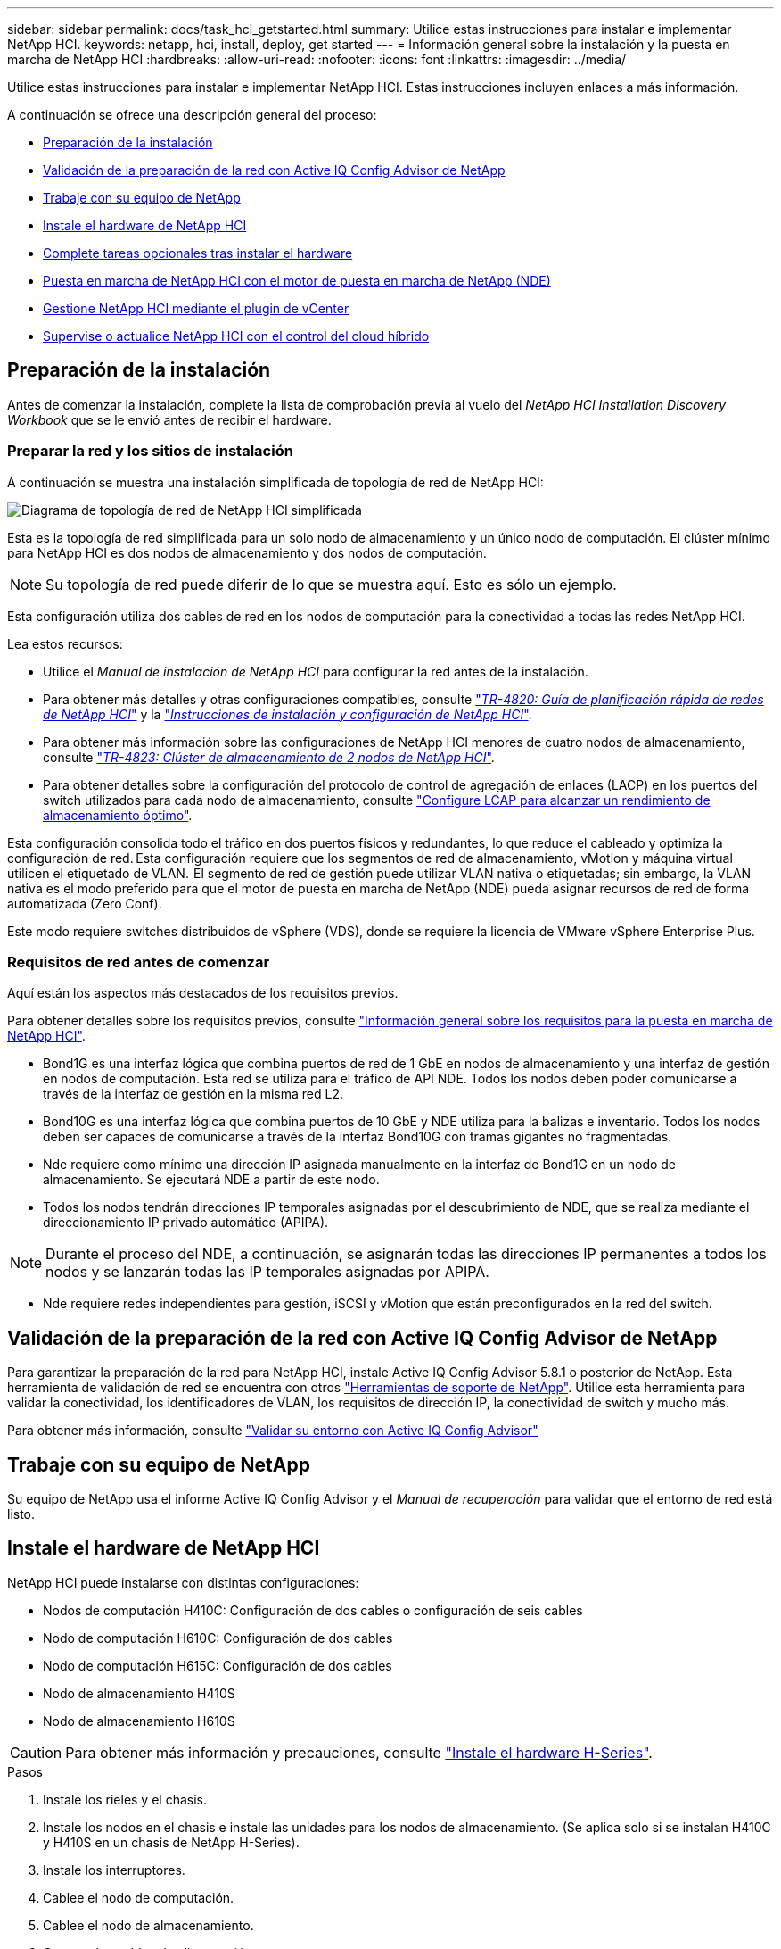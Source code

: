 ---
sidebar: sidebar 
permalink: docs/task_hci_getstarted.html 
summary: Utilice estas instrucciones para instalar e implementar NetApp HCI. 
keywords: netapp, hci, install, deploy, get started 
---
= Información general sobre la instalación y la puesta en marcha de NetApp HCI
:hardbreaks:
:allow-uri-read: 
:nofooter: 
:icons: font
:linkattrs: 
:imagesdir: ../media/


[role="lead"]
Utilice estas instrucciones para instalar e implementar NetApp HCI. Estas instrucciones incluyen enlaces a más información.

A continuación se ofrece una descripción general del proceso:

* <<Preparación de la instalación>>
* <<Validación de la preparación de la red con Active IQ Config Advisor de NetApp>>
* <<Trabaje con su equipo de NetApp>>
* <<Instale el hardware de NetApp HCI>>
* <<Complete tareas opcionales tras instalar el hardware>>
* <<Puesta en marcha de NetApp HCI con el motor de puesta en marcha de NetApp (NDE)>>
* <<Gestione NetApp HCI mediante el plugin de vCenter>>
* <<Supervise o actualice NetApp HCI con el control del cloud híbrido>>




== Preparación de la instalación

Antes de comenzar la instalación, complete la lista de comprobación previa al vuelo del _NetApp HCI Installation Discovery Workbook_ que se le envió antes de recibir el hardware.



=== Preparar la red y los sitios de instalación

A continuación se muestra una instalación simplificada de topología de red de NetApp HCI:

image::hci_topology_simple_network.png[Diagrama de topología de red de NetApp HCI simplificada]

Esta es la topología de red simplificada para un solo nodo de almacenamiento y un único nodo de computación. El clúster mínimo para NetApp HCI es dos nodos de almacenamiento y dos nodos de computación.


NOTE: Su topología de red puede diferir de lo que se muestra aquí. Esto es sólo un ejemplo.

Esta configuración utiliza dos cables de red en los nodos de computación para la conectividad a todas las redes NetApp HCI. 

Lea estos recursos:

* Utilice el _Manual de instalación de NetApp HCI_ para configurar la red antes de la instalación.
* Para obtener más detalles y otras configuraciones compatibles, consulte https://www.netapp.com/pdf.html?item=/media/9413-tr4820pdf.pdf["_TR-4820: Guía de planificación rápida de redes de NetApp HCI_"^] y la https://library.netapp.com/ecm/ecm_download_file/ECMLP2856176["_Instrucciones de instalación y configuración de NetApp HCI_"^].
* Para obtener más información sobre las configuraciones de NetApp HCI menores de cuatro nodos de almacenamiento, consulte https://www.netapp.com/pdf.html?item=/media/9489-tr-4823.pdf["_TR-4823: Clúster de almacenamiento de 2 nodos de NetApp HCI_"^].
* Para obtener detalles sobre la configuración del protocolo de control de agregación de enlaces (LACP) en los puertos del switch utilizados para cada nodo de almacenamiento, consulte link:hci_prereqs_LACP_configuration.html["Configure LCAP para alcanzar un rendimiento de almacenamiento óptimo"].


Esta configuración consolida todo el tráfico en dos puertos físicos y redundantes, lo que reduce el cableado y optimiza la configuración de red. Esta configuración requiere que los segmentos de red de almacenamiento, vMotion y máquina virtual utilicen el etiquetado de VLAN.  El segmento de red de gestión puede utilizar VLAN nativa o etiquetadas; sin embargo, la VLAN nativa es el modo preferido para que el motor de puesta en marcha de NetApp (NDE) pueda asignar recursos de red de forma automatizada (Zero Conf).

Este modo requiere switches distribuidos de vSphere (VDS), donde se requiere la licencia de VMware vSphere Enterprise Plus.  



=== Requisitos de red antes de comenzar

Aquí están los aspectos más destacados de los requisitos previos.

Para obtener detalles sobre los requisitos previos, consulte link:hci_prereqs_overview.html["Información general sobre los requisitos para la puesta en marcha de NetApp HCI"].

* Bond1G es una interfaz lógica que combina puertos de red de 1 GbE en nodos de almacenamiento y una interfaz de gestión en nodos de computación. Esta red se utiliza para el tráfico de API NDE. Todos los nodos deben poder comunicarse a través de la interfaz de gestión en la misma red L2.
* Bond10G es una interfaz lógica que combina puertos de 10 GbE y NDE utiliza para la balizas e inventario. Todos los nodos deben ser capaces de comunicarse a través de la interfaz Bond10G con tramas gigantes no fragmentadas.
* Nde requiere como mínimo una dirección IP asignada manualmente en la interfaz de Bond1G en un nodo de almacenamiento. Se ejecutará NDE a partir de este nodo.
* Todos los nodos tendrán direcciones IP temporales asignadas por el descubrimiento de NDE, que se realiza mediante el direccionamiento IP privado automático (APIPA).



NOTE: Durante el proceso del NDE, a continuación, se asignarán todas las direcciones IP permanentes a todos los nodos y se lanzarán todas las IP temporales asignadas por APIPA.

* Nde requiere redes independientes para gestión, iSCSI y vMotion que están preconfigurados en la red del switch.




== Validación de la preparación de la red con Active IQ Config Advisor de NetApp

Para garantizar la preparación de la red para NetApp HCI, instale Active IQ Config Advisor 5.8.1 o posterior de NetApp. Esta herramienta de validación de red se encuentra con otros link:https://mysupport.netapp.com/site/tools/tool-eula/5ddb829ebd393e00015179b2["Herramientas de soporte de NetApp"^]. Utilice esta herramienta para validar la conectividad, los identificadores de VLAN, los requisitos de dirección IP, la conectividad de switch y mucho más.

Para obtener más información, consulte link:hci_prereqs_task_validate_config_advisor.html["Validar su entorno con Active IQ Config Advisor"]



== Trabaje con su equipo de NetApp

Su equipo de NetApp usa el informe Active IQ Config Advisor y el _Manual de recuperación_ para validar que el entorno de red está listo.



== Instale el hardware de NetApp HCI

NetApp HCI puede instalarse con distintas configuraciones:

* Nodos de computación H410C: Configuración de dos cables o configuración de seis cables
* Nodo de computación H610C: Configuración de dos cables
* Nodo de computación H615C: Configuración de dos cables
* Nodo de almacenamiento H410S
* Nodo de almacenamiento H610S



CAUTION: Para obtener más información y precauciones, consulte link:task_hci_installhw.html["Instale el hardware H-Series"].

.Pasos
. Instale los rieles y el chasis.
. Instale los nodos en el chasis e instale las unidades para los nodos de almacenamiento. (Se aplica solo si se instalan H410C y H410S en un chasis de NetApp H-Series).
. Instale los interruptores.
. Cablee el nodo de computación.
. Cablee el nodo de almacenamiento.
. Conecte los cables de alimentación.
. Encienda los nodos NetApp HCI.




== Complete tareas opcionales tras instalar el hardware

Después de instalar el hardware de NetApp HCI, debe realizar algunas tareas opcionales y recomendadas.



=== Gestione la capacidad de almacenamiento en todos los chasis

Asegúrese de que la capacidad de almacenamiento esté dividida uniformemente en todos los chasis que contienen nodos de almacenamiento.



=== Configure IPMI para cada nodo

Después de haber montado en rack, cableado y encendido el hardware de NetApp HCI, es posible configurar el acceso de la interfaz de gestión de plataforma inteligente (IPMI) para cada nodo. Asigne una dirección IP a cada puerto IPMI y cambie la contraseña IPMI predeterminada del administrador en cuanto tenga acceso IPMI remoto al nodo.

Consulte link:hci_prereqs_final_prep.html["Configurar IPMI"].



== Puesta en marcha de NetApp HCI con el motor de puesta en marcha de NetApp (NDE)

La interfaz de usuario de NDE es la interfaz del asistente de software que se usa para instalar NetApp HCI.



=== Inicie la interfaz de usuario de NDE

NetApp HCI utiliza una dirección IPv4 de red de gestión de nodos de almacenamiento para el acceso inicial a NDE. Como práctica recomendada, conéctese desde el primer nodo de almacenamiento.

.Requisitos previos
* Ya asignó la dirección IP de red de gestión del nodo de almacenamiento inicial de forma manual o mediante DHCP.
* Debe tener acceso físico a la instalación de NetApp HCI.


.Pasos
. Si no conoce la IP de red de gestión de nodos de almacenamiento inicial, utilice la interfaz de usuario de terminal (TUI) a la que se accede mediante un teclado y link:task_nde_access_dhcp.html["Utilice un dispositivo USB"]un monitor en el nodo de almacenamiento o .
+
Para obtener más información, consulte link:concept_nde_access_overview.html["_Acceder al motor de puesta en marcha de NetApp_"].

. Si conoce la dirección IP, desde un explorador web, conéctese a la dirección Bond1G del nodo primario a través de HTTP, no de HTTPS.
+
*Ejemplo*: `http://<IP_address>:442/nde/`





=== Ponga en marcha NetApp HCI con la IU de NDE

. En el NDE, acepte los requisitos previos, marque el uso de Active IQ y acepte los acuerdos de licencia.
. De manera opcional, habilite Data Fabric File Services por ONTAP Select y acepte la licencia de ONTAP Select.
. Configure una puesta en marcha de vCenter nueva. Seleccione *Configure Using a Fully Qualified Domain Name* e introduzca tanto el nombre de dominio de vCenter Server como la dirección IP del servidor DNS.
+

NOTE: Se recomienda usar el enfoque de FQDN para la instalación de vCenter.

. Revise que la evaluación del inventario de todos los nodos se haya completado correctamente.
+
Ya se ha comprobado el nodo de almacenamiento que ejecuta NDE.

. Seleccione Todos los nodos y seleccione *Continuar*.
. Configure los ajustes de red. Consulte _Manual de instalación de NetApp HCI_ para obtener información sobre los valores que se deben utilizar.
. Seleccione el cuadro azul para iniciar el formulario fácil.
+
image::hci_nde_network_settings_ui.png[Página NDE Network Settings]

. En el formulario sencillo Configuración de red:
+
.. Escriba el prefijo de nombre. (Consulte los detalles del sistema del _NetApp HCI Installation Discovery Workbook_.)
.. Seleccione *No* para ¿Asignará ID de VLAN? (Se asignan posteriormente en la página principal Network Settings).
.. Escriba la subred CIDR, la puerta de enlace predeterminada y la dirección IP de inicio para las redes de gestión, vMotion e iSCSI según el libro. (Consulte la sección método de asignación IP del _NetApp HCI Installation Discovery Workbook_ para obtener información sobre estos valores).
.. Seleccione *Aplicar a la configuración de red*.


. Únete a un link:task_nde_join_existing_vsphere.html["VCenter existente"] (opcional).
. Registre los números de serie del nodo en el _NetApp HCI Installation Discovery Workbook_.
. Especifique un ID de VLAN para la red de vMotion y toda la red que requiera el etiquetado de VLAN. Consulte _Manual de instalación de NetApp HCI_.
. Descargue la configuración como un archivo .CSV.
. Seleccione *Iniciar implementación*.
. Copie y guarde la URL que aparece.
+

NOTE: La puesta en marcha puede tardar unos 45 minutos en completarse.





=== Compruebe la instalación con vSphere Web Client

. Inicie vSphere Web Client y inicie sesión con las credenciales especificadas durante el uso de NDE.
+
Debe anexar `@vsphere.local` al nombre de usuario.

. Compruebe que no hay alarmas.
. Verifique que los dispositivos de vCenter, mNode y ONTAP Select (opcionales) se ejecuten sin iconos de advertencia.
. Observe que se crean los dos almacenes de datos predeterminados (NetApp-HCI-Datastore_01 y 02).
. Seleccione cada almacén de datos y compruebe que todos los nodos de computación aparezcan en la pestaña hosts.
. Valide vMotion y Datastore-02.
+
.. Migre vCenter Server a NetApp-HCI-Datastore-02 (solo almacenamiento vMotion).
.. Migre vCenter Server a cada uno de los nodos de computación (solo vMotion).


. Vaya al plugin de NetApp Element para vCenter Server y compruebe que el clúster esté visible.
. Asegúrese de que no aparece ninguna alerta en el panel.




== Gestione NetApp HCI mediante el plugin de vCenter

Después de instalar NetApp HCI, puede configurar clústeres, volúmenes, almacenes de datos, registros, grupos de acceso, Iniciadores y políticas de calidad de servicio (QoS) mediante el plugin de NetApp Element para vCenter Server.

Para obtener más información, consulte https://docs.netapp.com/us-en/vcp/index.html["_Documentación del plugin de NetApp Element para vCenter Server_"^].

image::vcp_shortcuts_page.png[Página métodos abreviados de vSphere Client]



== Supervise o actualice NetApp HCI con el control del cloud híbrido

Opcionalmente, puede utilizar el control del cloud híbrido de NetApp HCI para supervisar, actualizar o ampliar su sistema.

Para iniciar sesión en NetApp Hybrid Cloud Control, vaya a la dirección IP del nodo de gestión.

Con el control del cloud híbrido, puede hacer lo siguiente:

* link:task_hcc_dashboard.html["Supervise la instalación de NetApp HCI"]
* link:concept_hci_upgrade_overview.html["Actualice su sistema NetApp HCI"]
* link:concept_hcc_expandoverview.html["Amplíe sus recursos de computación o almacenamiento de NetApp HCI"]


* Pasos*

. Abra la dirección IP del nodo de gestión en un navegador web. Por ejemplo:
+
[listing]
----
https://<ManagementNodeIP>
----
. Inicie sesión en NetApp Hybrid Cloud Control proporcionando las credenciales de administrador del clúster de almacenamiento de NetApp HCI.
+
Aparece la interfaz de control del cloud híbrido de NetApp.



[discrete]
== Obtenga más información

* https://www.netapp.com/hybrid-cloud/hci-documentation/["Recursos de NetApp HCI"^]
* link:../media/hseries-isi.pdf["Instrucciones de instalación y configuración de NetApp HCI"^]
* https://www.netapp.com/pdf.html?item=/media/9413-tr4820pdf.pdf["TR-4820: Guía para la planificación rápida de redes de NetApp HCI"^]
* https://docs.netapp.com/us-en/vcp/index.html["Guía del plugin de NetApp Element para vCenter Server"^]
* https://mysupport.netapp.com/site/tools/tool-eula/5ddb829ebd393e00015179b2["Asesor de configuración de NetApp"^] herramienta de validación de red 5.8.1 o posterior
* https://docs.netapp.com/us-en/solidfire-active-iq/index.html["Documentación de SolidFire Active IQ de NetApp"^]


